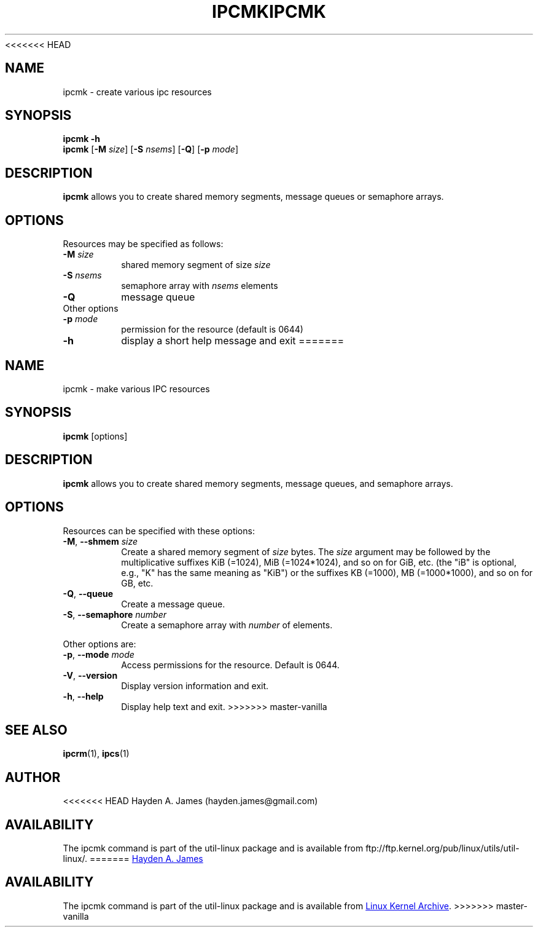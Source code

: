 .\" Copyright 2008 Hayden A. James (hayden.james@gmail.com)
.\" May be distributed under the GNU General Public License
<<<<<<< HEAD
.TH IPCMK 1 "March 2008" "util-linux" "User Commands"
.SH "NAME"
ipcmk \- create various ipc resources
.SH "SYNOPSIS"
.B ipcmk \-h
.br
.B ipcmk
.RB [ \-M
.IR size ]
.RB [ \-S
.IR nsems ]
.RB [ \-Q ]
.RB [ \-p
.IR mode ]
.SH "DESCRIPTION"
.B ipcmk
allows you to create shared memory segments, message queues or semaphore arrays.
.SH "OPTIONS"
.TP
Resources may be specified as follows:
.TP
.BI \-M " size"
shared memory segment of size
.I size
.TP
.BI \-S " nsems"
semaphore array with
.I nsems
elements
.TP
.BI \-Q
message queue
.TP
Other options
.TP
.BI \-p " mode"
permission for the resource (default is 0644)
.TP
.B \-h
display a short help message and exit
=======
.TH IPCMK "1" "July 2014" "util-linux" "User Commands"
.SH "NAME"
ipcmk \- make various IPC resources
.SH "SYNOPSIS"
.B ipcmk
[options]
.SH "DESCRIPTION"
.B ipcmk
allows you to create shared memory segments, message queues,
and semaphore arrays.
.SH "OPTIONS"
.TP
Resources can be specified with these options:
.TP
.BR \-M , " \-\-shmem " \fIsize
Create a shared memory segment of
.I size
bytes.
The \fIsize\fR argument may be followed by the multiplicative suffixes KiB (=1024), MiB (=1024*1024), and so on for GiB, etc. (the
"iB" is optional, e.g., "K" has the same meaning as "KiB") or the suffixes KB (=1000), MB (=1000*1000), and so on for GB, etc.
.TP
.BR \-Q , " \-\-queue"
Create a message queue.
.TP
.BR \-S , " \-\-semaphore " \fInumber
Create a semaphore array with
.I number
of elements.
.PP
Other options are:
.TP
.BR \-p , " \-\-mode " \fImode
Access permissions for the resource.  Default is 0644.
.TP
.BR \-V , " \-\-version"
Display version information and exit.
.TP
.BR \-h , " \-\-help"
Display help text and exit.
>>>>>>> master-vanilla
.PP
.SH "SEE ALSO"
.BR ipcrm (1),
.BR ipcs (1)
.SH "AUTHOR"
<<<<<<< HEAD
Hayden A. James (hayden.james@gmail.com)
.SH "AVAILABILITY"
The ipcmk command is part of the util-linux package and is available from
ftp://ftp.kernel.org/pub/linux/utils/util-linux/.
=======
.MT hayden.james@gmail.com
Hayden A. James
.ME
.SH "AVAILABILITY"
The ipcmk command is part of the util-linux package and is available from
.UR ftp://\:ftp.kernel.org\:/pub\:/linux\:/utils\:/util-linux/
Linux Kernel Archive
.UE .
>>>>>>> master-vanilla
